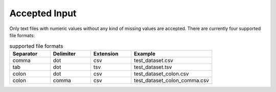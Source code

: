 .. _AcceptedInput:

***************
Accepted Input
***************

Only text files with numeric values without any kind of missing values are accepted. There are currently four supported file formats:

.. list-table:: supported file formats
   :widths: 25 25 25 50
   :header-rows: 1

   * - Separator 
     - Delimiter
     - Extension
     - Example
   * - comma 
     - dot 
     - csv 
     - test_dataset.csv
   * - tab
     - dot 
     - tsv 
     - test_dataset.tsv 
   * - colon
     - dot 
     - csv 
     - test_dataset_colon.csv 
   * - colon
     - comma
     - csv 
     - test_dataset_colon_comma.csv 